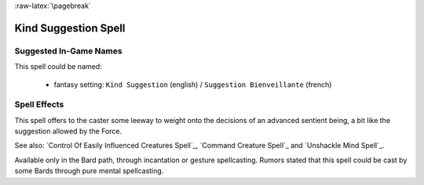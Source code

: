 
:raw-latex:`\pagebreak`


Kind Suggestion Spell
.....................


Suggested In-Game Names
_______________________

This spell could be named:

 - fantasy setting: ``Kind Suggestion`` (english) / ``Suggestion Bienveillante`` (french)



Spell Effects 
_____________

This spell offers to the caster some leeway to weight onto the decisions of an advanced sentient being, a bit like the suggestion allowed by the Force.

See also: `Control Of Easily Influenced Creatures Spell`_, `Command Creature Spell`_ and `Unshackle Mind Spell`_.

Available only in the Bard path, through incantation or gesture spellcasting. Rumors stated that this spell could be cast by some Bards through pure mental spellcasting.

